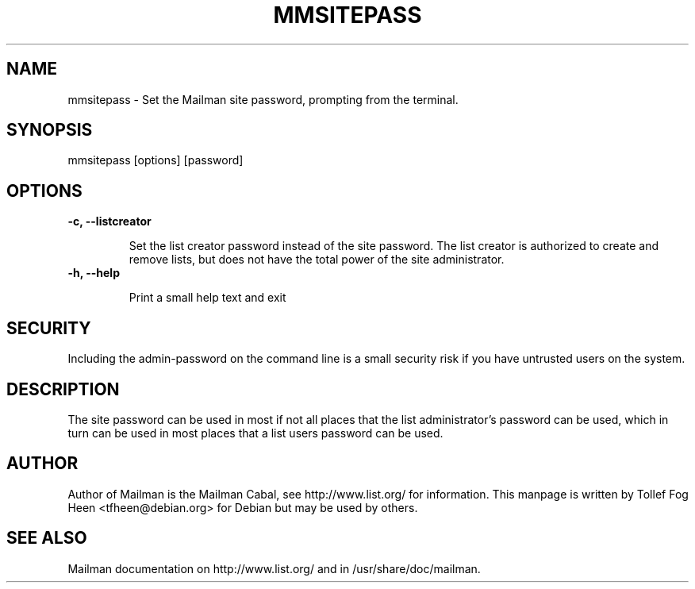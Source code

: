 .TH MMSITEPASS 8 2007-07-14
.SH NAME
mmsitepass \- Set the Mailman site password, prompting from the terminal.

.SH SYNOPSIS
mmsitepass [options] [password]

.SH OPTIONS

.PP
.TP
\fB\-c\fB, \fB\-\-listcreator\fB

Set the list creator password instead of the site password.  The list
creator is authorized to create and remove lists, but does not have
the total power of the site administrator.

.TP
\fB\-h\fB, \fB\-\-help\fB

Print a small help text and exit
.PP

.SH SECURITY
Including the admin-password on the command line is a small security
risk if you have untrusted users on the system.

.SH DESCRIPTION

The site password can be used in most if not all places that the list
administrator's password can be used, which in turn can be used in
most places that a list users password can be used.

.SH AUTHOR
Author of Mailman is the Mailman Cabal, see http://www.list.org/ for
information. This manpage is written by Tollef Fog Heen
<tfheen@debian.org> for Debian but may be used by others.

.SH SEE ALSO
Mailman documentation on http://www.list.org/ and in
/usr/share/doc/mailman.
